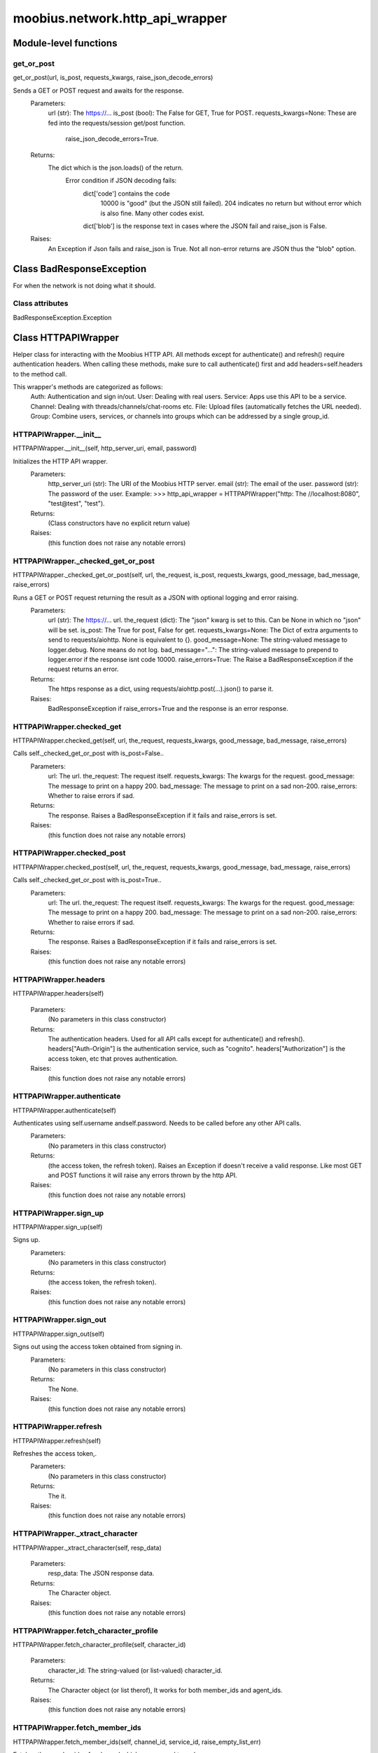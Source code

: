 .. _moobius_network_http_api_wrapper:

###################################################################################
moobius.network.http_api_wrapper
###################################################################################

******************************
Module-level functions
******************************

.. _moobius.network.http_api_wrapper.get_or_post:

get_or_post
---------------------------------------------------------------------------------------------------------------------
get_or_post(url, is_post, requests_kwargs, raise_json_decode_errors)

Sends a GET or POST request and awaits for the response.
  Parameters:
    url (str): The https://...
    is_post (bool): The False for GET, True for POST.
    requests_kwargs=None: These are fed into the requests/session get/post function.
      raise_json_decode_errors=True.
  Returns:
    The  dict which is the json.loads() of the return.
      Error condition if JSON decoding fails:
        dict['code'] contains the code
          10000 is "good" (but the JSON still failed).
          204 indicates no return but without error which is also fine.
          Many other codes exist.
        dict['blob'] is the response text in cases where the JSON fail and raise_json is False.
  Raises:
    An Exception if Json fails and raise_json is True. Not all non-error returns are JSON thus the "blob" option.

************************************
Class BadResponseException
************************************

For when the network is not doing what it should.



Class attributes
--------------------

BadResponseException.Exception

************************************
Class HTTPAPIWrapper
************************************

Helper class for interacting with the Moobius HTTP API.
All methods except for authenticate() and refresh() require authentication headers. 
When calling these methods, make sure to call authenticate() first and add headers=self.headers to the method call.

This wrapper's methods are categorized as follows:
  Auth: Authentication and sign in/out.
  User: Dealing with real users.
  Service: Apps use this API to be a service.
  Channel: Dealing with threads/channels/chat-rooms etc.
  File: Upload files (automatically fetches the URL needed).
  Group: Combine users, services, or channels into groups which can be addressed by a single group_id.

.. _moobius.network.http_api_wrapper.HTTPAPIWrapper.__init__:

HTTPAPIWrapper.__init__
---------------------------------------------------------------------------------------------------------------------
HTTPAPIWrapper.__init__(self, http_server_uri, email, password)

Initializes the HTTP API wrapper.
  Parameters:
    http_server_uri (str): The URI of the Moobius HTTP server.
    email (str): The email of the user.
    password (str): The password of the user.
    Example: 
    >>> http_api_wrapper = HTTPAPIWrapper("http: The //localhost:8080", "test@test", "test").
  Returns:
    (Class constructors have no explicit return value)
  Raises:
    (this function does not raise any notable errors)

.. _moobius.network.http_api_wrapper.HTTPAPIWrapper._checked_get_or_post:

HTTPAPIWrapper._checked_get_or_post
---------------------------------------------------------------------------------------------------------------------
HTTPAPIWrapper._checked_get_or_post(self, url, the_request, is_post, requests_kwargs, good_message, bad_message, raise_errors)

Runs a GET or POST request returning the result as a JSON with optional logging and error raising.
  Parameters:
    url (str): The https://... url.
    the_request (dict): The "json" kwarg is set to this. Can be None in which no "json" will be set.
    is_post: The True for post, False for get.
    requests_kwargs=None: The Dict of extra arguments to send to requests/aiohttp. None is equivalent to {}.
    good_message=None: The string-valued message to logger.debug. None means do not log.
    bad_message="...": The string-valued message to prepend to logger.error if the response isnt code 10000.
    raise_errors=True: The Raise a BadResponseException if the request returns an error.
  Returns:
    The https response as a dict, using requests/aiohttp.post(...).json() to parse it.
  Raises:
    BadResponseException if raise_errors=True and the response is an error response.

.. _moobius.network.http_api_wrapper.HTTPAPIWrapper.checked_get:

HTTPAPIWrapper.checked_get
---------------------------------------------------------------------------------------------------------------------
HTTPAPIWrapper.checked_get(self, url, the_request, requests_kwargs, good_message, bad_message, raise_errors)

Calls self._checked_get_or_post with is_post=False..
  Parameters:
    url: The url.
    the_request: The request itself.
    requests_kwargs: The kwargs for the request.
    good_message: The message to print on a happy 200.
    bad_message: The message to print on a sad non-200.
    raise_errors: Whether to raise errors if sad.
  Returns:
    The response. Raises a BadResponseException if it fails and raise_errors is set.
  Raises:
    (this function does not raise any notable errors)

.. _moobius.network.http_api_wrapper.HTTPAPIWrapper.checked_post:

HTTPAPIWrapper.checked_post
---------------------------------------------------------------------------------------------------------------------
HTTPAPIWrapper.checked_post(self, url, the_request, requests_kwargs, good_message, bad_message, raise_errors)

Calls self._checked_get_or_post with is_post=True..
  Parameters:
    url: The url.
    the_request: The request itself.
    requests_kwargs: The kwargs for the request.
    good_message: The message to print on a happy 200.
    bad_message: The message to print on a sad non-200.
    raise_errors: Whether to raise errors if sad.
  Returns:
    The response. Raises a BadResponseException if it fails and raise_errors is set.
  Raises:
    (this function does not raise any notable errors)

.. _moobius.network.http_api_wrapper.HTTPAPIWrapper.headers:

HTTPAPIWrapper.headers
---------------------------------------------------------------------------------------------------------------------
HTTPAPIWrapper.headers(self)

  Parameters:
    (No parameters in this class constructor)
  Returns:
    The authentication headers. Used for all API calls except for authenticate() and refresh().
    headers["Auth-Origin"] is the authentication service, such as "cognito".
    headers["Authorization"] is the access token, etc that proves authentication.
  Raises:
    (this function does not raise any notable errors)

.. _moobius.network.http_api_wrapper.HTTPAPIWrapper.authenticate:

HTTPAPIWrapper.authenticate
---------------------------------------------------------------------------------------------------------------------
HTTPAPIWrapper.authenticate(self)

Authenticates using self.username andself.password. Needs to be called before any other API calls.
  Parameters:
    (No parameters in this class constructor)
  Returns:
    (the access token, the refresh token).
    Raises an Exception if doesn't receive a valid response.
    Like most GET and POST functions it will raise any errors thrown by the http API.
  Raises:
    (this function does not raise any notable errors)

.. _moobius.network.http_api_wrapper.HTTPAPIWrapper.sign_up:

HTTPAPIWrapper.sign_up
---------------------------------------------------------------------------------------------------------------------
HTTPAPIWrapper.sign_up(self)

Signs up.
  Parameters:
    (No parameters in this class constructor)
  Returns:
    (the access token, the refresh token).
  Raises:
    (this function does not raise any notable errors)

.. _moobius.network.http_api_wrapper.HTTPAPIWrapper.sign_out:

HTTPAPIWrapper.sign_out
---------------------------------------------------------------------------------------------------------------------
HTTPAPIWrapper.sign_out(self)

Signs out using the access token obtained from signing in.
  Parameters:
    (No parameters in this class constructor)
  Returns:
    The None.
  Raises:
    (this function does not raise any notable errors)

.. _moobius.network.http_api_wrapper.HTTPAPIWrapper.refresh:

HTTPAPIWrapper.refresh
---------------------------------------------------------------------------------------------------------------------
HTTPAPIWrapper.refresh(self)

Refreshes the access token,.
  Parameters:
    (No parameters in this class constructor)
  Returns:
    The it.
  Raises:
    (this function does not raise any notable errors)

.. _moobius.network.http_api_wrapper.HTTPAPIWrapper._xtract_character:

HTTPAPIWrapper._xtract_character
---------------------------------------------------------------------------------------------------------------------
HTTPAPIWrapper._xtract_character(self, resp_data)

  Parameters:
    resp_data: The JSON response data.
  Returns:
    The  Character object.
  Raises:
    (this function does not raise any notable errors)

.. _moobius.network.http_api_wrapper.HTTPAPIWrapper.fetch_character_profile:

HTTPAPIWrapper.fetch_character_profile
---------------------------------------------------------------------------------------------------------------------
HTTPAPIWrapper.fetch_character_profile(self, character_id)

  Parameters:
    character_id: The string-valued (or list-valued) character_id.
  Returns:
    The  Character object (or list therof),
    It works for both member_ids and agent_ids.
  Raises:
    (this function does not raise any notable errors)

.. _moobius.network.http_api_wrapper.HTTPAPIWrapper.fetch_member_ids:

HTTPAPIWrapper.fetch_member_ids
---------------------------------------------------------------------------------------------------------------------
HTTPAPIWrapper.fetch_member_ids(self, channel_id, service_id, raise_empty_list_err)

Fetches the member ids of a channel which coorespond to real users.
  Parameters:
    channel_id (str): The channel ID.
    service_id (str): The service/client/user ID.
    raise_empty_list_err=False: The Raises an Exception if the list is empty.
  Returns:
    The  list of character_id strings.
  Raises:
    An Exception (empty list) if raise_empty_list_err is True and the list is empty.

.. _moobius.network.http_api_wrapper.HTTPAPIWrapper.fetch_agents:

HTTPAPIWrapper.fetch_agents
---------------------------------------------------------------------------------------------------------------------
HTTPAPIWrapper.fetch_agents(self, service_id)

  Parameters:
    service_id: The service ID.
  Returns:
    The  list of non-user Character objects bound to this service.
  Raises:
    (this function does not raise any notable errors)

.. _moobius.network.http_api_wrapper.HTTPAPIWrapper.fetch_user_info:

HTTPAPIWrapper.fetch_user_info
---------------------------------------------------------------------------------------------------------------------
HTTPAPIWrapper.fetch_user_info(self)

  Parameters:
    (No parameters in this class constructor)
  Returns:
    The UserInfo of the user logged in as, containing thier name, avatar, etc. Used by user mode.
  Raises:
    (this function does not raise any notable errors)

.. _moobius.network.http_api_wrapper.HTTPAPIWrapper.update_current_user:

HTTPAPIWrapper.update_current_user
---------------------------------------------------------------------------------------------------------------------
HTTPAPIWrapper.update_current_user(self, avatar, description, name)

Updates the user info. Used by user mode.
  Parameters:
    avatar: The Link to image or local filepath to upload.
    description: The Of the user.
    name: The name that shows in chat.
  Returns:
    The None.
  Raises:
    (this function does not raise any notable errors)

.. _moobius.network.http_api_wrapper.HTTPAPIWrapper.create_service:

HTTPAPIWrapper.create_service
---------------------------------------------------------------------------------------------------------------------
HTTPAPIWrapper.create_service(self, description)

Creates and.
  Parameters:
    description: The description string.
  Returns:
    The string-valued service_id.
    Called once by the Moobius class if there is no service specified.
  Raises:
    (this function does not raise any notable errors)

.. _moobius.network.http_api_wrapper.HTTPAPIWrapper.fetch_service_id_list:

HTTPAPIWrapper.fetch_service_id_list
---------------------------------------------------------------------------------------------------------------------
HTTPAPIWrapper.fetch_service_id_list(self)

  Parameters:
    (No parameters in this class constructor)
  Returns:
    The  list of service_id strings of the user.
  Raises:
    (this function does not raise any notable errors)

.. _moobius.network.http_api_wrapper.HTTPAPIWrapper.create_agent:

HTTPAPIWrapper.create_agent
---------------------------------------------------------------------------------------------------------------------
HTTPAPIWrapper.create_agent(self, service_id, name, avatar, description)

Creates a character with a given name, avatar, and description.
The created user will be bound to the given service.
  Parameters:
    service_id (str): The service_id/client_id.
    name (str): The name of the user.
    avatar (str): The image URL of the user's picture OR a local file path.
    description (str): The description of the user.
  Returns:
    The  Character object representing the created user.
  Raises:
    (this function does not raise any notable errors)

.. _moobius.network.http_api_wrapper.HTTPAPIWrapper.update_agent:

HTTPAPIWrapper.update_agent
---------------------------------------------------------------------------------------------------------------------
HTTPAPIWrapper.update_agent(self, service_id, character_id, avatar, description, name)

Updates the characters name, avatar, etc for a FAKE user, for real users use update_current_user.
  Parameters:
    service_id (str): The Which service holds the user.
    character_id (str): The Who to update. Can also be a Character object. Cannot be a list.
    avatar (str): The  link to user's image or a local filepath to upload.
    description (str): The description of user.
    name (str): The name that will show in chat.
  Returns:
    The Data about the user as a dict.
  Raises:
    (this function does not raise any notable errors)

.. _moobius.network.http_api_wrapper.HTTPAPIWrapper.create_channel:

HTTPAPIWrapper.create_channel
---------------------------------------------------------------------------------------------------------------------
HTTPAPIWrapper.create_channel(self, channel_name, channel_desc)

Creates a channel.
  Parameters:
    channel_name: The string-valued channel name.
    channel_desc: The description.
  Returns:
    The channel_id.
    Example ID: "13e44ea3-b559-45af-9106-6aa92501d4ed".
  Raises:
    (this function does not raise any notable errors)

.. _moobius.network.http_api_wrapper.HTTPAPIWrapper.bind_service_to_channel:

HTTPAPIWrapper.bind_service_to_channel
---------------------------------------------------------------------------------------------------------------------
HTTPAPIWrapper.bind_service_to_channel(self, service_id, channel_id)

Binds a service to a channel.
This function is unusual in that it.
  Parameters:
    service_id: The service.
    channel_id: The channel IDs.
  Returns:
    Whether it was sucessful rather than raising errors if it fails.
  Raises:
    (this function does not raise any notable errors)

.. _moobius.network.http_api_wrapper.HTTPAPIWrapper.unbind_service_from_channel:

HTTPAPIWrapper.unbind_service_from_channel
---------------------------------------------------------------------------------------------------------------------
HTTPAPIWrapper.unbind_service_from_channel(self, service_id, channel_id)

Unbinds a service to a channel.
  Parameters:
    service_id: The service.
    channel_id: The channel IDs.
  Returns:
    The None.
  Raises:
    (this function does not raise any notable errors)

.. _moobius.network.http_api_wrapper.HTTPAPIWrapper.update_channel:

HTTPAPIWrapper.update_channel
---------------------------------------------------------------------------------------------------------------------
HTTPAPIWrapper.update_channel(self, channel_id, channel_name, channel_desc)

Updates the name and desc of a channel.
  Parameters:
    channel_id (str): The Which channel to update.
    channel_name (str): The new channel name.
    channel_desc (str): The new channel description.
  Returns:
    The None.
  Raises:
    (this function does not raise any notable errors)

.. _moobius.network.http_api_wrapper.HTTPAPIWrapper.fetch_popular_channels:

HTTPAPIWrapper.fetch_popular_channels
---------------------------------------------------------------------------------------------------------------------
HTTPAPIWrapper.fetch_popular_channels(self)

Fetches the popular channels,.
  Parameters:
    (No parameters in this class constructor)
  Returns:
    The  list of channel_id strings.
  Raises:
    (this function does not raise any notable errors)

.. _moobius.network.http_api_wrapper.HTTPAPIWrapper.fetch_channel_list:

HTTPAPIWrapper.fetch_channel_list
---------------------------------------------------------------------------------------------------------------------
HTTPAPIWrapper.fetch_channel_list(self)

Fetches all? channels,.
  Parameters:
    (No parameters in this class constructor)
  Returns:
    The  list of channel_id strings.
  Raises:
    (this function does not raise any notable errors)

.. _moobius.network.http_api_wrapper.HTTPAPIWrapper.fetch_message_history:

HTTPAPIWrapper.fetch_message_history
---------------------------------------------------------------------------------------------------------------------
HTTPAPIWrapper.fetch_message_history(self, channel_id, limit, before)

Returns the message chat history.
  Parameters:
    channel_id (str): The Channel with the messages inside of it.
    limit=64: The Max number of messages to return (messages further back in time, if any, will not be returned).
    before="null": The Only return messages older than this.
  Returns:
    The  list of dicts.
  Raises:
    (this function does not raise any notable errors)

.. _moobius.network.http_api_wrapper.HTTPAPIWrapper.this_user_channels:

HTTPAPIWrapper.this_user_channels
---------------------------------------------------------------------------------------------------------------------
HTTPAPIWrapper.this_user_channels(self)

  Parameters:
    (No parameters in this class constructor)
  Returns:
    The list of channel_ids this user is in.
  Raises:
    (this function does not raise any notable errors)

.. _moobius.network.http_api_wrapper.HTTPAPIWrapper._upload_extension:

HTTPAPIWrapper._upload_extension
---------------------------------------------------------------------------------------------------------------------
HTTPAPIWrapper._upload_extension(self, extension)

Gets the upload URL and needed fields for uploading a file.
  Parameters:
    extension: The string-valued extension.
  Returns:
    (upload_url or None, upload_fields).
  Raises:
    (this function does not raise any notable errors)

.. _moobius.network.http_api_wrapper.HTTPAPIWrapper._do_upload:

HTTPAPIWrapper._do_upload
---------------------------------------------------------------------------------------------------------------------
HTTPAPIWrapper._do_upload(self, upload_url, upload_fields, file_path)

Uploads a file to the given upload URL with the given upload fields.
  Parameters:
    upload_url (str): The obtained with _upload_extension.
    upload_fields (dict): The obtained with _upload_extension.
    file_path (str): The path of the file.
  Returns:
    The full URL string of the uploaded file. None if doesn't receive a valid response (error condition).
  Raises:
    Exception: If the file upload fails, this function will raise an exception detailing the error.

.. _moobius.network.http_api_wrapper.HTTPAPIWrapper.upload:

HTTPAPIWrapper.upload
---------------------------------------------------------------------------------------------------------------------
HTTPAPIWrapper.upload(self, file_path)

Uploads the file at local path file_path to the Moobius server. Automatically calculates the upload URL and upload fields.
  Parameters:
    file_path: The file_path.
  Returns:
    The uploaded URL. Raises an Exception if the upload fails.
  Raises:
    (this function does not raise any notable errors)

.. _moobius.network.http_api_wrapper.HTTPAPIWrapper.convert_to_url:

HTTPAPIWrapper.convert_to_url
---------------------------------------------------------------------------------------------------------------------
HTTPAPIWrapper.convert_to_url(self, file_path)

Uploads and.
  Parameters:
    file_path: The file_path.
  Returns:
    The bucket's url. Idempotent: If given a URL will just return the URL.
    Empty, False, or None strings are converted to a default URL.
  Raises:
    (this function does not raise any notable errors)

.. _moobius.network.http_api_wrapper.HTTPAPIWrapper.download:

HTTPAPIWrapper.download
---------------------------------------------------------------------------------------------------------------------
HTTPAPIWrapper.download(self, source, full_path, auto_dir, overwrite, bytes, headers)

Downloads a file from a url or other source to a local filename, automatically creating dirs if need be.
  Parameters:
    url: The url to download the file from.
    full_path=None: The filepath to download to.
        None will create a file based on the timestamp + random numbers.
        If no extension is specified, will infer the extension from the url if one exists.
    auto_dir=None: The If no full_path is specified, a folder must be choosen.
        Defaults to './downloads'.
    overwrite=None: The llow overwriting pre-existing files. If False, will raise an Exception on name collision.
    bytes=None: The If True, will return bytes instead of saving a file.
    headers=None: The Optional headers. Use these for downloads that require auth.
        Can set to "self" to use the same auth headers that this instance is using.
  Returns:
    The bytes if bytes=True.
  Raises:
    (this function does not raise any notable errors)

.. _moobius.network.http_api_wrapper.HTTPAPIWrapper.fetch_channel_group_dict:

HTTPAPIWrapper.fetch_channel_group_dict
---------------------------------------------------------------------------------------------------------------------
HTTPAPIWrapper.fetch_channel_group_dict(self, channel_id, service_id)

Similar to fetch_member_ids..
  Parameters:
    channel_id: The channel_id.
    service_id: The service_id.
  Returns:
    The  dict from each group_id to all characters.
  Raises:
    (this function does not raise any notable errors)

.. _moobius.network.http_api_wrapper.HTTPAPIWrapper.fetch_channel_group_list:

HTTPAPIWrapper.fetch_channel_group_list
---------------------------------------------------------------------------------------------------------------------
HTTPAPIWrapper.fetch_channel_group_list(self, channel_id, service_id)

Similar to fetch_channel_group_dict..
  Parameters:
    channel_id: The channel_id.
    service_id: The service_id.
  Returns:
    The raw data.
  Raises:
    (this function does not raise any notable errors)

.. _moobius.network.http_api_wrapper.HTTPAPIWrapper.create_channel_group:

HTTPAPIWrapper.create_channel_group
---------------------------------------------------------------------------------------------------------------------
HTTPAPIWrapper.create_channel_group(self, channel_id, group_name, character_ids)

Creates a channel group.
  Parameters:
    channel_id (str): The id of the group leader?.
    group_name (str): The What to call it.
    characters (list): The  list of channel_id strings that will be inside the group.
  Returns:
    The group_id string.
  Raises:
    (this function does not raise any notable errors)

.. _moobius.network.http_api_wrapper.HTTPAPIWrapper.character_ids_of_service_group:

HTTPAPIWrapper.character_ids_of_service_group
---------------------------------------------------------------------------------------------------------------------
HTTPAPIWrapper.character_ids_of_service_group(self, group_id)

  Parameters:
    group_id: The group_id.
  Returns:
    The  list of character ids belonging to a service group.
    Note that the 'recipients' in 'on message up' might be None:
      To avoid requiring checks for None this function will return an empty list given Falsey inputs or Falsey string literals.
  Raises:
    (this function does not raise any notable errors)

.. _moobius.network.http_api_wrapper.HTTPAPIWrapper.character_ids_of_channel_group:

HTTPAPIWrapper.character_ids_of_channel_group
---------------------------------------------------------------------------------------------------------------------
HTTPAPIWrapper.character_ids_of_channel_group(self, sender_id, channel_id, group_id)

Gets a list of character ids belonging to a channel group.
Websocket payloads contain these channel_groups which are shorthand for a list of characters.
  Parameters:
    sender_id: The message's sender.
    channel_id: The message specified that it was sent in this channel.
    group_id: The messages recipients.
  Returns:
    The character_id list.
  Raises:
    (this function does not raise any notable errors)

.. _moobius.network.http_api_wrapper.HTTPAPIWrapper.create_service_group:

HTTPAPIWrapper.create_service_group
---------------------------------------------------------------------------------------------------------------------
HTTPAPIWrapper.create_service_group(self, character_ids)

Creates a group containing the list of characters_ids and returns this Group object.
This group can then be used in send_message_down payloads.
  Parameters:
    group_name (str): The What to call it.
    character_ids (list): The  list of character_id strings or Characters that will be inside the group.
  Returns:
    The  Group object.
  Raises:
    (this function does not raise any notable errors)

.. _moobius.network.http_api_wrapper.HTTPAPIWrapper.update_channel_group:

HTTPAPIWrapper.update_channel_group
---------------------------------------------------------------------------------------------------------------------
HTTPAPIWrapper.update_channel_group(self, channel_id, group_id, members)

Updates a channel group.
  Parameters:
    channel_id (str): The id of the group leader?.
    group_name (str): The What to call it.
    members (list): The  list of character_id strings that will be inside the group.
  Returns:
    The None.
  Raises:
    (this function does not raise any notable errors)

.. _moobius.network.http_api_wrapper.HTTPAPIWrapper.update_temp_channel_group:

HTTPAPIWrapper.update_temp_channel_group
---------------------------------------------------------------------------------------------------------------------
HTTPAPIWrapper.update_temp_channel_group(self, channel_id, members)

Updates a channel TEMP group.
  Parameters:
    channel_id (str): The id of the group leader?.
    members (list): The  list of character_id strings that will be inside the group.
  Returns:
    The None.
  Raises:
    (this function does not raise any notable errors)

.. _moobius.network.http_api_wrapper.HTTPAPIWrapper.fetch_channel_temp_group:

HTTPAPIWrapper.fetch_channel_temp_group
---------------------------------------------------------------------------------------------------------------------
HTTPAPIWrapper.fetch_channel_temp_group(self, channel_id, service_id)

Like fetch_channel_group_list but for TEMP groups..
  Parameters:
    channel_id: The channel_id.
    service_id: The service_id,.
  Returns:
    The list of groups.
  Raises:
    (this function does not raise any notable errors)

.. _moobius.network.http_api_wrapper.HTTPAPIWrapper.fetch_user_from_group:

HTTPAPIWrapper.fetch_user_from_group
---------------------------------------------------------------------------------------------------------------------
HTTPAPIWrapper.fetch_user_from_group(self, user_id, channel_id, group_id)

Not yet implemented!
Fetches the user profile of a user from a group.
  Parameters:
    user_id (str): The user ID.
    channel_id (str): The channel ID. (TODO: of what?).
    group_id (str): The group ID.
  Returns:
    The user profile Character object.
  Raises:
    (this function does not raise any notable errors)

.. _moobius.network.http_api_wrapper.HTTPAPIWrapper.fetch_target_group:

HTTPAPIWrapper.fetch_target_group
---------------------------------------------------------------------------------------------------------------------
HTTPAPIWrapper.fetch_target_group(self, user_id, channel_id, group_id)

Not yet implemented!
Fetches info about the group.
  Parameters:
    user_id (str), channel_id (str): The why needed?.
    group_id (str): The Which group to fetch.
  Returns:
    The data-dict data.
  Raises:
    (this function does not raise any notable errors)

.. _moobius.network.http_api_wrapper.HTTPAPIWrapper.__str__:

HTTPAPIWrapper.__str__
---------------------------------------------------------------------------------------------------------------------
HTTPAPIWrapper.__str__(self)

The string output function for debugging.
  Parameters:
    (No parameters in this class constructor)
  Returns:
    The  easy-to-read string summary.
  Raises:
    (this function does not raise any notable errors)

.. _moobius.network.http_api_wrapper.HTTPAPIWrapper.__repr__:

HTTPAPIWrapper.__repr__
---------------------------------------------------------------------------------------------------------------------
HTTPAPIWrapper.__repr__(self)

The string output function for debugging.
  Parameters:
    (No parameters in this class constructor)
  Returns:
    The  easy-to-read string summary.
  Raises:
    (this function does not raise any notable errors)

Class attributes
--------------------


